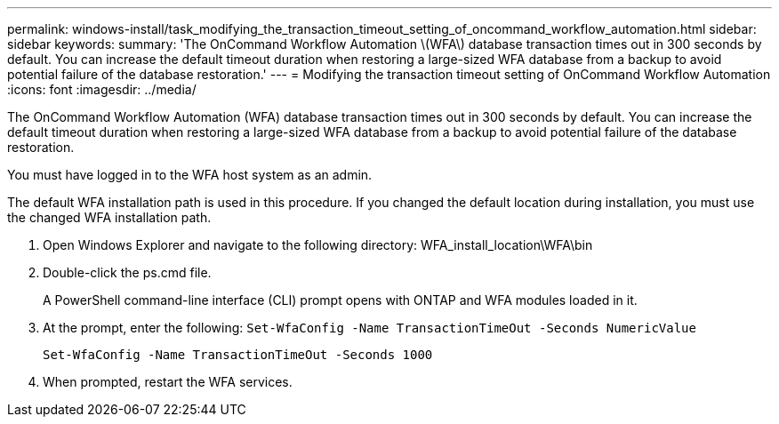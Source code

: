 ---
permalink: windows-install/task_modifying_the_transaction_timeout_setting_of_oncommand_workflow_automation.html
sidebar: sidebar
keywords: 
summary: 'The OnCommand Workflow Automation \(WFA\) database transaction times out in 300 seconds by default. You can increase the default timeout duration when restoring a large-sized WFA database from a backup to avoid potential failure of the database restoration.'
---
= Modifying the transaction timeout setting of OnCommand Workflow Automation
:icons: font
:imagesdir: ../media/

[.lead]
The OnCommand Workflow Automation (WFA) database transaction times out in 300 seconds by default. You can increase the default timeout duration when restoring a large-sized WFA database from a backup to avoid potential failure of the database restoration.

You must have logged in to the WFA host system as an admin.

The default WFA installation path is used in this procedure. If you changed the default location during installation, you must use the changed WFA installation path.

. Open Windows Explorer and navigate to the following directory: WFA_install_location\WFA\bin
. Double-click the ps.cmd file.
+
A PowerShell command-line interface (CLI) prompt opens with ONTAP and WFA modules loaded in it.

. At the prompt, enter the following: `Set-WfaConfig -Name TransactionTimeOut -Seconds NumericValue`
+
`Set-WfaConfig -Name TransactionTimeOut -Seconds 1000`

. When prompted, restart the WFA services.
